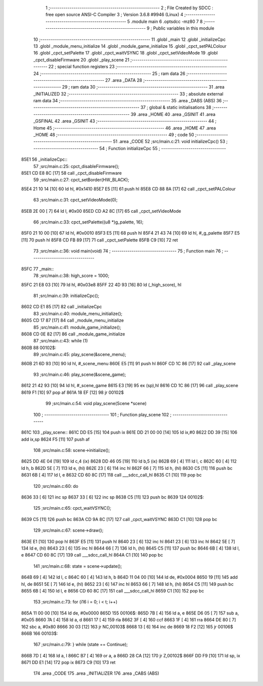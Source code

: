                              1 ;--------------------------------------------------------
                              2 ; File Created by SDCC : free open source ANSI-C Compiler
                              3 ; Version 3.6.8 #9946 (Linux)
                              4 ;--------------------------------------------------------
                              5 	.module main
                              6 	.optsdcc -mz80
                              7 	
                              8 ;--------------------------------------------------------
                              9 ; Public variables in this module
                             10 ;--------------------------------------------------------
                             11 	.globl _main
                             12 	.globl _initializeCpc
                             13 	.globl _module_menu_initialize
                             14 	.globl _module_game_initialize
                             15 	.globl _cpct_setPALColour
                             16 	.globl _cpct_setPalette
                             17 	.globl _cpct_waitVSYNC
                             18 	.globl _cpct_setVideoMode
                             19 	.globl _cpct_disableFirmware
                             20 	.globl _play_scene
                             21 ;--------------------------------------------------------
                             22 ; special function registers
                             23 ;--------------------------------------------------------
                             24 ;--------------------------------------------------------
                             25 ; ram data
                             26 ;--------------------------------------------------------
                             27 	.area _DATA
                             28 ;--------------------------------------------------------
                             29 ; ram data
                             30 ;--------------------------------------------------------
                             31 	.area _INITIALIZED
                             32 ;--------------------------------------------------------
                             33 ; absolute external ram data
                             34 ;--------------------------------------------------------
                             35 	.area _DABS (ABS)
                             36 ;--------------------------------------------------------
                             37 ; global & static initialisations
                             38 ;--------------------------------------------------------
                             39 	.area _HOME
                             40 	.area _GSINIT
                             41 	.area _GSFINAL
                             42 	.area _GSINIT
                             43 ;--------------------------------------------------------
                             44 ; Home
                             45 ;--------------------------------------------------------
                             46 	.area _HOME
                             47 	.area _HOME
                             48 ;--------------------------------------------------------
                             49 ; code
                             50 ;--------------------------------------------------------
                             51 	.area _CODE
                             52 ;src/main.c:21: void initializeCpc()
                             53 ;	---------------------------------
                             54 ; Function initializeCpc
                             55 ; ---------------------------------
   85E1                      56 _initializeCpc::
                             57 ;src/main.c:25: cpct_disableFirmware();
   85E1 CD E8 8C      [17]   58 	call	_cpct_disableFirmware
                             59 ;src/main.c:27: cpct_setBorder(HW_BLACK);
   85E4 21 10 14      [10]   60 	ld	hl, #0x1410
   85E7 E5            [11]   61 	push	hl
   85E8 CD 88 8A      [17]   62 	call	_cpct_setPALColour
                             63 ;src/main.c:31: cpct_setVideoMode(0);
   85EB 2E 00         [ 7]   64 	ld	l, #0x00
   85ED CD A2 8C      [17]   65 	call	_cpct_setVideoMode
                             66 ;src/main.c:33: cpct_setPalette((u8 *)g_palette, 16);
   85F0 21 10 00      [10]   67 	ld	hl, #0x0010
   85F3 E5            [11]   68 	push	hl
   85F4 21 43 74      [10]   69 	ld	hl, #_g_palette
   85F7 E5            [11]   70 	push	hl
   85F8 CD FB 89      [17]   71 	call	_cpct_setPalette
   85FB C9            [10]   72 	ret
                             73 ;src/main.c:36: void main(void)
                             74 ;	---------------------------------
                             75 ; Function main
                             76 ; ---------------------------------
   85FC                      77 _main::
                             78 ;src/main.c:38: high_score = 1000;
   85FC 21 E8 03      [10]   79 	ld	hl, #0x03e8
   85FF 22 4D 93      [16]   80 	ld	(_high_score), hl
                             81 ;src/main.c:39: initializeCpc();
   8602 CD E1 85      [17]   82 	call	_initializeCpc
                             83 ;src/main.c:40: module_menu_initialize();
   8605 CD 17 87      [17]   84 	call	_module_menu_initialize
                             85 ;src/main.c:41: module_game_initialize();
   8608 CD 0E 82      [17]   86 	call	_module_game_initialize
                             87 ;src/main.c:43: while (1)
   860B                      88 00102$:
                             89 ;src/main.c:45: play_scene(&scene_menu);
   860B 21 6D 93      [10]   90 	ld	hl, #_scene_menu
   860E E5            [11]   91 	push	hl
   860F CD 1C 86      [17]   92 	call	_play_scene
                             93 ;src/main.c:46: play_scene(&scene_game);
   8612 21 42 93      [10]   94 	ld	hl, #_scene_game
   8615 E3            [19]   95 	ex	(sp),hl
   8616 CD 1C 86      [17]   96 	call	_play_scene
   8619 F1            [10]   97 	pop	af
   861A 18 EF         [12]   98 	jr	00102$
                             99 ;src/main.c:54: void play_scene(Scene *scene)
                            100 ;	---------------------------------
                            101 ; Function play_scene
                            102 ; ---------------------------------
   861C                     103 _play_scene::
   861C DD E5         [15]  104 	push	ix
   861E DD 21 00 00   [14]  105 	ld	ix,#0
   8622 DD 39         [15]  106 	add	ix,sp
   8624 F5            [11]  107 	push	af
                            108 ;src/main.c:58: scene->initialize();
   8625 DD 4E 04      [19]  109 	ld	c,4 (ix)
   8628 DD 46 05      [19]  110 	ld	b,5 (ix)
   862B 69            [ 4]  111 	ld	l, c
   862C 60            [ 4]  112 	ld	h, b
   862D 5E            [ 7]  113 	ld	e, (hl)
   862E 23            [ 6]  114 	inc	hl
   862F 66            [ 7]  115 	ld	h, (hl)
   8630 C5            [11]  116 	push	bc
   8631 6B            [ 4]  117 	ld	l, e
   8632 CD 60 8C      [17]  118 	call	___sdcc_call_hl
   8635 C1            [10]  119 	pop	bc
                            120 ;src/main.c:60: do
   8636 33            [ 6]  121 	inc	sp
   8637 33            [ 6]  122 	inc	sp
   8638 C5            [11]  123 	push	bc
   8639                     124 00102$:
                            125 ;src/main.c:65: cpct_waitVSYNC();
   8639 C5            [11]  126 	push	bc
   863A CD 9A 8C      [17]  127 	call	_cpct_waitVSYNC
   863D C1            [10]  128 	pop	bc
                            129 ;src/main.c:67: scene->draw();
   863E E1            [10]  130 	pop	hl
   863F E5            [11]  131 	push	hl
   8640 23            [ 6]  132 	inc	hl
   8641 23            [ 6]  133 	inc	hl
   8642 5E            [ 7]  134 	ld	e, (hl)
   8643 23            [ 6]  135 	inc	hl
   8644 66            [ 7]  136 	ld	h, (hl)
   8645 C5            [11]  137 	push	bc
   8646 6B            [ 4]  138 	ld	l, e
   8647 CD 60 8C      [17]  139 	call	___sdcc_call_hl
   864A C1            [10]  140 	pop	bc
                            141 ;src/main.c:68: state = scene->update();
   864B 69            [ 4]  142 	ld	l, c
   864C 60            [ 4]  143 	ld	h, b
   864D 11 04 00      [10]  144 	ld	de, #0x0004
   8650 19            [11]  145 	add	hl, de
   8651 5E            [ 7]  146 	ld	e, (hl)
   8652 23            [ 6]  147 	inc	hl
   8653 66            [ 7]  148 	ld	h, (hl)
   8654 C5            [11]  149 	push	bc
   8655 6B            [ 4]  150 	ld	l, e
   8656 CD 60 8C      [17]  151 	call	___sdcc_call_hl
   8659 C1            [10]  152 	pop	bc
                            153 ;src/main.c:73: for (i16 i = 0; i < t; i++)
   865A 11 00 00      [10]  154 	ld	de, #0x0000
   865D                     155 00106$:
   865D 7B            [ 4]  156 	ld	a, e
   865E D6 05         [ 7]  157 	sub	a, #0x05
   8660 7A            [ 4]  158 	ld	a, d
   8661 17            [ 4]  159 	rla
   8662 3F            [ 4]  160 	ccf
   8663 1F            [ 4]  161 	rra
   8664 DE 80         [ 7]  162 	sbc	a, #0x80
   8666 30 03         [12]  163 	jr	NC,00103$
   8668 13            [ 6]  164 	inc	de
   8669 18 F2         [12]  165 	jr	00106$
   866B                     166 00103$:
                            167 ;src/main.c:79: } while (state == Continue);
   866B 7D            [ 4]  168 	ld	a, l
   866C B7            [ 4]  169 	or	a, a
   866D 28 CA         [12]  170 	jr	Z,00102$
   866F DD F9         [10]  171 	ld	sp, ix
   8671 DD E1         [14]  172 	pop	ix
   8673 C9            [10]  173 	ret
                            174 	.area _CODE
                            175 	.area _INITIALIZER
                            176 	.area _CABS (ABS)
